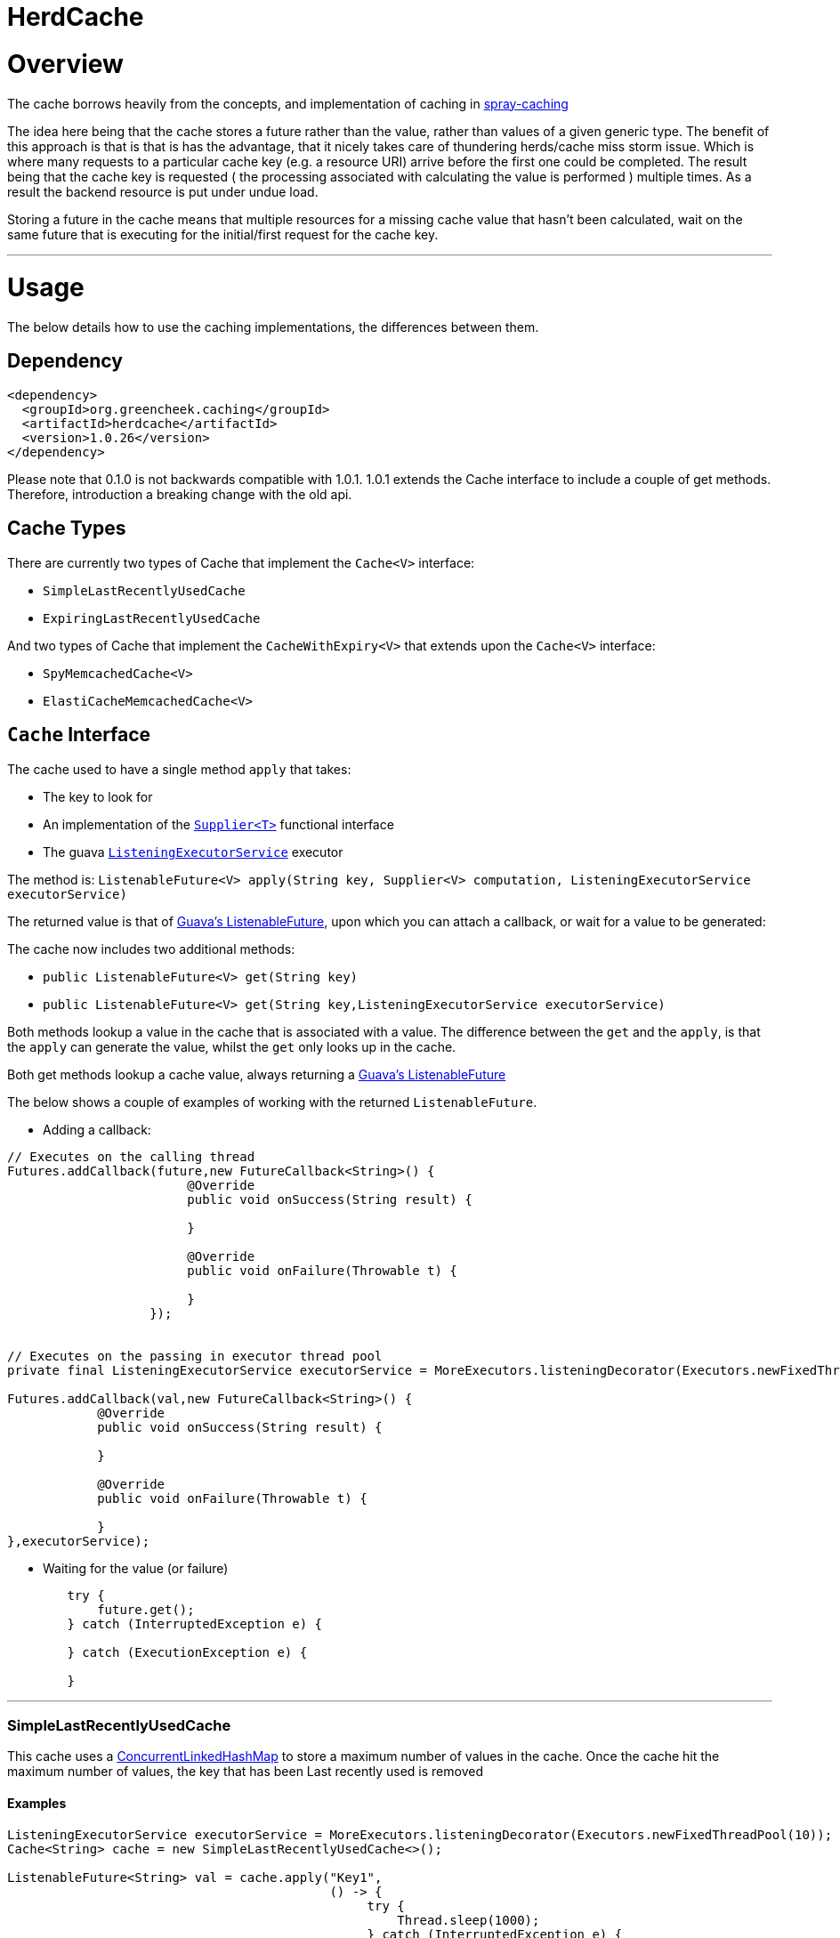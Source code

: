 

= HerdCache

:toc:
:toclevels: 4


= Overview

The cache borrows heavily from the concepts, and implementation 
of caching in http://spray.io/documentation/1.2.1/spray-caching/[spray-caching]

The idea here being that the cache stores a future rather than the value, rather than
values of a given generic type.  The benefit of this approach is that is that is has the advantage, that it
nicely takes care of thundering herds/cache miss storm issue.  Which is where many requests
to a particular cache key (e.g. a resource URI) arrive before the first one could be completed. The result
being that the cache key is requested ( the processing associated with calculating the value is performed ) multiple
times.  As a result the backend resource is put under undue load.

Storing a future in the cache means that multiple resources for a missing cache value that hasn't been calculated,
wait on the same future that is executing for the initial/first request for the cache key.

'''

= Usage

The below details how to use the caching implementations, the differences between them.


== Dependency

[source,xml]
----
<dependency>
  <groupId>org.greencheek.caching</groupId>
  <artifactId>herdcache</artifactId>
  <version>1.0.26</version>
</dependency>
----

Please note that 0.1.0 is not backwards compatible with 1.0.1.  1.0.1 extends the Cache interface to include
a couple of get methods.  Therefore, introduction a breaking change with the old api.

== Cache Types

There are currently two types of Cache that implement the `Cache<V>` interface:

- `SimpleLastRecentlyUsedCache`
- `ExpiringLastRecentlyUsedCache`

And two types of Cache that implement the `CacheWithExpiry<V>` that extends upon the `Cache<V>` interface:

- `SpyMemcachedCache<V>`
- `ElastiCacheMemcachedCache<V>`

== `Cache` Interface

The cache used to have a single method `apply` that takes:

- The key to look for
- An implementation of the http://docs.oracle.com/javase/8/docs/api/java/util/function/Supplier.html[`Supplier<T>`] functional interface
- The guava http://docs.guava-libraries.googlecode.com/git/javadoc/com/google/common/util/concurrent/ListeningExecutorService.html[`ListeningExecutorService`] executor

The method is: `ListenableFuture<V> apply(String key, Supplier<V> computation, ListeningExecutorService executorService)`

The returned value is that of http://docs.guava-libraries.googlecode.com/git/javadoc/com/google/common/util/concurrent/ListenableFuture.html[Guava's ListenableFuture],
upon which you can attach a callback, or wait for a value to be generated:

The cache now includes two additional methods:

- `public ListenableFuture<V> get(String key)`
- `public ListenableFuture<V> get(String key,ListeningExecutorService executorService)`


Both methods lookup a value in the cache that is associated with a value.  The difference between the `get` and the `apply`,
is that the `apply` can generate the value, whilst the `get` only looks up in the cache.

Both get methods lookup a cache value, always returning a
http://docs.guava-libraries.googlecode.com/git/javadoc/com/google/common/util/concurrent/ListenableFuture.html[Guava's ListenableFuture]

The below shows a couple of examples of working with the returned `ListenableFuture`.

- Adding a callback:
[source,java]
----
// Executes on the calling thread
Futures.addCallback(future,new FutureCallback<String>() {
                        @Override
                        public void onSuccess(String result) {

                        }

                        @Override
                        public void onFailure(Throwable t) {

                        }
                   });


// Executes on the passing in executor thread pool
private final ListeningExecutorService executorService = MoreExecutors.listeningDecorator(Executors.newFixedThreadPool(10));

Futures.addCallback(val,new FutureCallback<String>() {
            @Override
            public void onSuccess(String result) {

            }

            @Override
            public void onFailure(Throwable t) {

            }
},executorService);
----

- Waiting for the value (or failure)
[source,java]
----
        try {
            future.get();
        } catch (InterruptedException e) {

        } catch (ExecutionException e) {

        }
----

'''

=== SimpleLastRecentlyUsedCache

This cache uses a https://code.google.com/p/concurrentlinkedhashmap/[ConcurrentLinkedHashMap] to store a maximum number
of values in the cache.  Once the cache hit the maximum number of values, the key that has been Last recently used is
removed


==== Examples

[source,java]
----
ListeningExecutorService executorService = MoreExecutors.listeningDecorator(Executors.newFixedThreadPool(10));
Cache<String> cache = new SimpleLastRecentlyUsedCache<>();

ListenableFuture<String> val = cache.apply("Key1",
                                           () -> {
                                                try {
                                                    Thread.sleep(1000);
                                                } catch (InterruptedException e) {
                                                    e.printStackTrace();
                                                }
                                                return "key1";
                                           },
                                           executorService);
----


The `SimpleLastRecentlyUsedCache` has no expiry on the items in the cache.  It is just limited by the number of
items in the cache and the item that has been last recently used.

This can be seen in the following example:

[source,java]
----
ListeningExecutorService executorService = MoreExecutors.listeningDecorator(Executors.newFixedThreadPool(10));
Cache<String> cache = new SimpleLastRecentlyUsedCache<>();

ListenableFuture<String> val = cache.apply("Key1", () -> {
  try {
     Thread.sleep(1000);
  } catch (InterruptedException e) {
     e.printStackTrace();
  }
  return "key1";
}, executorService);


ListenableFuture<String> val2 = cache.apply("key2", () -> {
  try {
     Thread.sleep(500);
  } catch (InterruptedException e) {
     e.printStackTrace();
  }
  return "key2";
}, executorService);


ListenableFuture<String> val3 = cache.apply("key3", () -> {
  try {
     Thread.sleep(500);
  } catch (InterruptedException e) {
     e.printStackTrace();
  }
  return "key3";
}, executorService);

ListenableFuture<String> val4 = cache.apply("key1", () -> {
  try {
    Thread.sleep(500);
  } catch (InterruptedException e) {
    e.printStackTrace();
  }
  return "key_new";
}, executorService);


assertEquals("Value should be key1","key1",this.awaitForFutureOrElse(val, null));
assertEquals("Value should be key2","key2",this.awaitForFutureOrElse(val2, null));
assertEquals("Value should be key3","key3",this.awaitForFutureOrElse(val3, null));

// Key1 will no longer be in the cache, only key2 and key3
assertEquals("Value should be key1","key_new",this.awaitForFutureOrElse(val4, null));

----

'''

=== ExpiringLastRecentlyUsedCache

The difference between `SimpleLastRecentlyUsedCache` and `ExpiringLastRecentlyUsedCache` is that the later has a default
time to live for the elements that are put in the cache, and also; if desired, a time to idle for the items.

The `timeToLive` and `timeToIdle` are supplied to the constructor of the cache:

'''

===== Using Only Time to Live

Example, of creating a cache for which the item will live for 1 minute, regardless of when they were last used:

[source,java]
----
new ExpiringLastRecentlyUsedCache<>(10,60,0, TimeUnit.SECONDS));
----

'''

===== Using Time to Live, and Time to Idle

Example, of creating a cache for which the item will live for 1 minute, but have to be used within the last 30 SECONDS

[source,java]
----
new ExpiringLastRecentlyUsedCache<>(10,60,30, TimeUnit.SECONDS));
----

'''

=== Waiting on futures

The `Cache<V>` interface inherits a Utility interface (`AwaitOnFuture<V>`) that gives you a couple of utility methods that allow you to wait
on futures, for a value to be calculated

- `V awaitForFutureOrElse(ListenableFuture<V> future, V onExceptionValue)`
- `V awaitForFutureOrElse(ListenableFuture<V> future, V onExceptionValue, V onTimeoutValue, long duration, TimeUnit timeUnit)`


==== Wait on future, with fallback value incase of exception

A the value returned back from a cache apply is that of a `ListenableFuture`.  You can naturally wait on the currently
executing thread (blocking that thread), for a value to be returned.  This is as follows:

[source,java]
----
try {
   return future.get();
} catch (Exception e) {
   return somefallback;
}
----

The method `V awaitForFutureOrElse(ListenableFuture<V> future, V onExceptionValue)`, remove the ceremony of the try/catch
block for you.


The other method `V awaitForFutureOrElse(ListenableFuture<V> future, V onExceptionValue, V onTimeoutValue, long duration, TimeUnit timeUnit)`
allows you wait a finite amount of time for a value to be returned.  The amount of time elapsed, the `onTimeoutValue` is going to be returned.
Any other exception results in the `onExceptionValue` being thrown.

'''

== `CacheWithExpiry`

There are two implementations of the `CacheWithExpiry<V>` interface:

- `SpyMemcachedCache<V>`
- `ElastiCacheMemcachedCache<V>`


The second implementation `ElastiCacheMemcachedCache<V>` is an extension of the `SpyMemcachedCache<V>` implementation
for working with Amazon AWS's memcached support (known as http://aws.amazon.com/elasticache/[ElastiCache]).

The `CacheWithExpiry<V>` contains the method:

[source,java]
----
public ListenableFuture<V> apply(String key, Supplier<V> computation, Duration timeToLive, ListeningExecutorService executorService);
----

The difference between this method and the `apply` that is available in the `Cache<V>` interface, is the addition of the
Duration parameter.  Meaning that keys can have differing cache expiry times (memcached supports this).


'''

=== Defaults

Both the following cache classes use the following defaults.

The `ElastiCacheCacheConfigBuilder` extends the abstract class `MemcachedCacheConfigBuilder` which contains the defaults
for which the `SpyMemcachedCache<V>` will execute.  The builder allows you to override the defaults:

The following defaults are for both memcached and ElastiCache memcached

[width="25%",options="header"]
|=========================================================
|Method         |Default | Description |
|setTimeToLive     |  Duration.ofSeconds(60); | The default expiry time an item with be given if not specified |
|setMaxCapacity    | 1000; | Max number of futures to internal cache whilst a value is being calculated |
|setMemcachedHosts | "localhost:11211"; | Comma separated host list |
|setHashingType    | ConnectionFactoryBuilder.Locator.CONSISTENT; | Using consistent hashing, don't change |
|setFailureMode    | FailureMode.Redistribute; | When an error occurs, what should occur (FailureMode.Retry may suit you better for this) |
|setHashAlgorithm  | DefaultHashAlgorithm.KETAMA_HASH; | Type of consistent hashing to be used for calculating the memcached node to talk to, don't change |
|serializingTranscoder | new FastSerializingTranscoder(); | The type of serializer to be used.  Class responsbile for serialising java objects to a byte stream to store in memcached |
|protocol | ConnectionFactoryBuilder.Protocol.BINARY; | the protocol used for talking to memcached |
|readBufferSize | DefaultConnectionFactory.DEFAULT_READ_BUFFER_SIZE; | default socket buffer size when talking to memcached, do not change|
|memcachedGetTimeout  | Duration.ofMillis(2500); | when looking in memcached for a matching key, this is the amount of time to wait before timing out |
|dnsConnectionTimeout | Duration.ofSeconds(3); | When resolving the memcachedHosts to ip addresses, the amount of time to wait for dns lookup, before ignoring that node |
|waitForMemcachedSet  | false | Wait for the write to memcached to occur before removing future from internal cache |
|setWaitDuration | Duration.ofSeconds(2); | amount of time to wait for the memcached set |
|keyHashType | KeyHashingType.JAVA_XXHASH; | how the cache key is hashed |
|keyPrefix | Optional.empty() | should the key used in lookup, be prefixed with a string to avoid the unlikely event of a key claash. |
|asciiOnlyKeys | false; | we only have ascii keys that will be stored in the cache |
|hostStringParser | new CommaSeparatedHostAndPortStringParser(); | do not change |
|hostResolver | new AddressByNameHostResolver(); | do not change|
|useStaleCache | false; | whether stale caching is enabled |
|staleCacheAdditionalTimeToLive | Duration.ZERO; | The amount of time extra that items will be stored in the stale cached |
|staleCachePrefix | "stale"; | The prefix for stale keys, to avoid clash |
|staleMaxCapacity | -1; | The size of the cache for futures for the stae cache is the same as the `maxCapacity` if -1 |
|staleCacheMemachedGetTimeout | Duration.ZERO | Time to wait for lookups against the stale cache |
|removeFutureFromInternalCacheBeforeSettingValue | false; | When the `Supplier<V>` computation is completed the future is set with the computed value, and removed
from the internal cache.  This is whether (false) set the future to complete, before removal for internal future cache.  Or (true), remove the future from
map firts and then set the future value |
|=========================================================

The following default apply just to that of ElastiCache memcached

|=========================================================
|Method         |Default | Description |
| setElastiCacheConfigHosts | "localhost:11211"; | The memcached elasticache config host name i.e. yourcluster.jgkygp.0001.euw1.cache.amazonaws.com:11211 |
| setConfigPollingTime  | Duration.ofSeconds(60); | The frequency by which to contact the config host for potential updates to the memcached nodes |
| setInitialConfigPollingDelay | Duration.ZERO; | The time for the initial poll to the config host to obtain the memcached nodes|
| setConnectionTimeoutInMillis | Duration.ofMillis(3000); | The time for establishing a connection to the config host before stopping and retrying |
| setIdleReadTimeout | Duration.ofSeconds(125); |  If the client does also receive any data from the ElastiCache Configuration Endpoint, a reconnection will be made; this idle period is controlled by the setting idleReadTimeout. |
| setReconnectDelay | Duration.ofSeconds(5); | The delay between performing a reconnection attempt to the config host |
| setDelayBeforeClientClose | Duration.ofSeconds(300); | When the ElastiCache Configuration Endpoint, outputs a configuration update a new spy memcached client is created, and the old client is closed. There a delay before the old client is closed, as it may still be in use |
| setNumberOfConsecutiveInvalidConfigurationsBeforeReconnect | 3 | If the config host returns invalid config this number of times in a row, a reconnection will be made |
| setUpdateConfigVersionOnDnsTimeout | true; |  Set to false, if you don't want to acknowledge a config update, if a dns resolution for any of the memcached nodes failed |
|=========================================================

'''

=== `SpyMemcachedCache`


The `SpyMemcachedCache<V>` implementation uses the spy memcached java library to communicate with memcached.
The implementation is similar to that of `SimpleLastRecentlyUsedCache` in that it uses a https://code.google.com/p/concurrentlinkedhashmap/[ConcurrentLinkedHashMap]
to store the cache key against an executing future.

When two requests come for the same key, the future is stored in an internal ConcurrentLinkedHashMap:

[source,java]
----
store.putIfAbsent(keyString, future)
----

If a subsequent request comes in for the same key, and the future has not completed yet, the existing future in the
ConcurrentLinkedHashMap is returned to the caller.  This way two requests wait on the same executing `Supplier<V> computation`

When constructing the `SpyMemcachedCache`, you can specify the max size of the internal ConcurrentLinkedHash that is used
to store the concurrently executing futures.

Unlike the `SimpleLastRecentlyUsedCache` implementation, that stores the Completed futures in the ConcurrentLinkedHash
for subsequent cache hits to obtain the completed future's value, the `SpyMemcachedCache<V>` cache removes the key and associated future from
the internal `ConcurrentLinkedHash`.  The value of the completed future is instead stored in memcached for subsequent retrieval.

Before the `Supplier<V> computation` is submitted to the passed executor for execution, the memcached cluster is checked
for the existance of a value for the given key.  If a value is present in memcached, the returned future will be set with
the obtained value.  This means that if two request comes in for the same key, for which a value is present in memcached
they will wait on the same future to have it's value set to that of the memcached cache hit.

If a value does not exist in the memcached, then the given `Supplier<V>` computation is submitted to the provided executor,
for execution.  Once the value has been calculated, it is sent over the network to memcached for storage.

With this library the value is stored asynchronously in memcached, and the future completed with the computed value
and sub-sequentially the future is removed from the ConcurrentLinkedHashMap. Therefore, there is a slim time period, between
the completion of the future and the value being saved in memcached. This means a subsequent request for the same key
could be a cache miss.

It is possible when constructing the `SpyMemcachedCache` to specify to a period of time
(i.e. make the asynchronous set into memcached call semi synchronous) to wait for the set to occur.

The `SpyMemcachedCache` is created by passing a `MemcachedCacheConfig`.  A `MemcachedCacheConfig` is created via that of
a `ElastiCacheCacheConfigBuilder` that contains the method `public MemcachedCacheConfig buildMemcachedConfig()` that build
the CacheConfig for both the `ElastiCacheMemcachedCache` and the `SpyMemcachedCache`

The following show various ways of configuring the cache:

'''

==== Constructing the `SpyMemcachedCache`

[source,java]
----
        cache = new SpyMemcachedCache<>(
                new ElastiCacheCacheConfigBuilder()
                        .setMemcachedHosts("localhost:11211")
                        .setTimeToLive(Duration.ofSeconds(60))
                        .setProtocol(ConnectionFactoryBuilder.Protocol.TEXT)
                        .buildMemcachedConfig()
        );

        ListenableFuture<String> val = cache.apply("Key1", () -> {
            return "value1";
        }, Duration.ofSeconds(3), executorService);

        assertEquals("Value should be key1","value1", cache.awaitForFutureOrElse(val null));
----


==== Specifying the Memcached hosts

By default the host string is `localhost:11211`, however, you can specify a number of hosts to connect to by specifying
them as a comma separated string in the Builder:

[source,java]
----
         CacheWithExpiry<String> cache = new SpyMemcachedCache<>(
                 new ElastiCacheCacheConfigBuilder()
                         .setMemcachedHosts("localhost:11211,localhost:11212,localhost:11213"))
                         .buildMemcachedConfig()
                 );
----


When the `SpyMemcachedCache` is passed the list of memcached hosts, the ip address for host needs to be resolved.
By default 3 seconds, per host, is waited for to obtain the ip address.  This can be controlled, like as follows:


[source,java]
----
         CacheWithExpiry<String> cache = new SpyMemcachedCache<>(
                 new ElastiCacheCacheConfigBuilder()
                         .setMemcachedHosts("localhost:11211,localhost:11212,localhost:11213"))
                         .setDnsConnectionTimeout(Duration.ofSeconds(2))
                         .buildMemcachedConfig()
                 );
----


'''

==== Specifying the Expiry of Items in memcached

There are two ways to specify the Expiry of items that are stored in memcached:

- A global Time To Live for the items
- Passing the Time To Live for cached item in the `apply` method


The below for example will set a default of 30 seconds for all items saved in the cache, for which a TimeToLive has not
been specified:

`ListenableFuture<String> val = cache.apply("Key1", () -> {return "value1";},  executorService);`

[source,java]
----
         CacheWithExpiry<String> cache = new SpyMemcachedCache<>(
                 new ElastiCacheCacheConfigBuilder()
                         .setMemcachedHosts("localhost:11211"))
                         .setTimeToLive(Duration.ofSeconds(30))
                         .buildMemcachedConfig()
                 );
----

To specify the TTL on a per time basis, specify the Duration when calling the `apply` method:

`ListenableFuture<String> val = cache.apply("Key1", () -> {return "value1";}, Duration.ofSeconds(10), executorService);`


'''

==== Setting Wait for memcached Set

When an item is not in the cache, or currently being calculated; the cache will execute the `Supplier<V>` computation,
and store the returned value in memcached.   A future has been created and stored in the internal future calculation cache,
so that any requests for the same key, wait on the completion of the same future.

With this library the computed cache value is stored asynchronously in memcached, and the future completed with the same value.
The future is completed, and removed from the internal future calculation cache ( ConcurrentLinkedHashMap ). Therefore,
there is a slim time period, between the completion of the future and the value being saved in memcached.
This means a subsequent request for the same key could be a cache miss.

As a result, you can request that the write to memcached be synchronous and a finite period be waited for, for the write
to take place.  This is done a constructor time, as shown in the following which waits a max of 3 seconds for the set
to occur.

[source,java]
----
         cache = new SpyMemcachedCache<>(
                 new ElastiCacheCacheConfigBuilder()
                         .setMemcachedHosts("localhost:11211"))
                         .setTimeToLive(Duration.ofSeconds(60))
                         .setProtocol(ConnectionFactoryBuilder.Protocol.TEXT)
                         .setWaitForMemcachedSet(true)
                         .setSetWaitDuration(Duration.ofSeconds(3))
                         .buildMemcachedConfig()
         );

         ListenableFuture<String> val = cache.apply("Key1", () -> {
             return "value1";
         }, Duration.ofSeconds(3), executorService);

         assertEquals("Value should be key1","value1", cache.awaitForFutureOrElse(val null));
----

'''

==== No Expiry

Items in the cache can have no expiry TTL apply by specifying the duration as ZERO

[source,java]
----
         CacheWithExpiry<String> cache = new SpyMemcachedCache<>(
                 new ElastiCacheCacheConfigBuilder()
                         .setMemcachedHosts("localhost:11211"))
                         .setTimeToLive(Duration.ofSeconds(60))
                         .setProtocol(ConnectionFactoryBuilder.Protocol.TEXT)
                         .setWaitForMemcachedSet(true)
                         .setSetWaitDuration(Duration.ofSeconds(3))
                         .buildMemcachedConfig()
         );

         ListenableFuture<String> val = cache.apply("Key1", () -> {return "value1";}, Duration.ZERO, executorService);

         assertEquals("Value should be key1","value1", cache.awaitForFutureOrElse(val null));
----

'''

==== Cache Key

The cache key has to be a string. Memcached has a requirement for makeup of keys,
when using the TEXT protocol, such that your key object must conform to the following requirements.

- Needs to be a string
- cannot contain ' '(space), '\r'(return), '\n'(linefeed)

If you are using the BINARY protocol these requirements do not apply. However, you may wish to perform hashing of the
string representing the key to allow for any character to be used. The cache has the ability for a couple of hash
representations of the key:

- NONE,
- NATIVE_XXHASH,
- JAVA_XXHASH,
- MD5_UPPER,
- SHA256_UPPER,
- MD5_LOWER,
- SHA256_LOWER

To use either of these you need to specify the hashing method to be used at cache construction time.
For the best performance, XXHash is recommended:

[source,java]
----
cache = new SpyMemcachedCache<>(
                new ElastiCacheCacheConfigBuilder()
                        .setMemcachedHosts("localhost:" + memcached.getPort())
                        .setTimeToLive(Duration.ofSeconds(60))
                        .setProtocol(ConnectionFactoryBuilder.Protocol.TEXT)
                        .setWaitForMemcachedSet(true)
                        .setKeyHashType(KeyHashingType.MD5_LOWER)
                        .buildMemcachedConfig()
        );
----

'''

==== Cache Key Prefix

When hashing a key, there is a potential for two different Strings to actually end up with the same Hashed value.
As a result you can add a cache prefix to the cache at construction.

The below specifies a cache prefix of `article`.  This will be prepended to the hashed cache key, the method `setHashKeyPrefix(false)`
means that the prefix will be added after the cache key has be hashed. setting `setHashKeyPrefix(true)` to true means that
the prefix will be prepended to the cache key, and then the hashing will take place.  This is the default, as the prefix
has the potential to break the TEXT protocol key requirements (Hashing the key makes sure this does not occur).


[source,java]
----
  cache = new SpyMemcachedCache<>(
                new ElastiCacheCacheConfigBuilder()
                        .setMemcachedHosts("localhost:" + memcached.getPort())
                        .setTimeToLive(Duration.ofSeconds(60))
                        .setProtocol(ConnectionFactoryBuilder.Protocol.TEXT)
                        .setWaitForMemcachedSet(true)
                        .setKeyHashType(KeyHashingType.MD5_LOWER)
                        .setKeyPrefix(Optional.of("article"))
                        .setHashKeyPrefix(false)
                        .buildMemcachedConfig()
        );
----

'''

====  Chosing Not To Cache


Since 1.0.6 the client (`Cache<V>`) has the following method:

[source,java]
----
    public ListenableFuture<V> apply(String key, Supplier<V> computation, ListeningExecutorService executorService,
                                     Predicate<V> canCacheValueEvalutor);
----

And The `CacheWithExpiry<V>` contains the method:

[source,java]
----
    public ListenableFuture<V> apply(String key, Supplier<V> computation, Duration timeToLive,
                                     ListeningExecutorService executorService,Predicate<V> canCacheValueEvalutor);
----

These methods allow you to pass a `Predicate<V>` that you can use to evaluate whether the value returned from the
`Supplier<V>` (the function generating the value to cache), should actually be stored in memcached, etc.  This can be
useful in situtations where the `Supplier<V>` is lets say a HystrixCommand object, how value has on this occasion been
generated by it's fallback.  The `Predicate<V>` could wrap the command object an evaluate if the value was from the
fallback and choose not to cache:

[source,java]
----
    apply("webservicecallx",() -> command.execute(),
          (cachevalue) -> {
                    return !command.isResponseFromFallback();
          }
         )
----

'''

====  Stale Caching


Since 1.0.1 the client supports a stale caching mechanism; this by default is not
enabled as it requires an additional future (via composition) to perform the additional cache lookup.
It is also an addition lookup on the memcached server, and also will use x2 the memory (items are stored twice in the cache).
Enabling the stale caching feature is done via the `.setUseStaleCache(true)` method.

The stale caching function is a mini "stale-while-revalidate" mechanism. Without the stale caching enabled,
when an item expires in the cache, which is popular; then a lot of requests will be waiting on the cache item to be
regenerated from the backend. This means you can have a spike in a larger than you would like requests.

With stale caching enabled, only one request will regenerate the item from the backend cache. The other requests will use a stale cache.
The stale cached is ONLY checked if a future exists in the internal cache, meaning that a backend request is in operation to
calculate the cache item

With stale caching enabled when an item is stored in memcached, it is stored twice. The 2nd time it is stored under a
different key.  This key is made up of the hashed cache key, and the stale cache key prefix set via the constructor method
`.setStaleCachePrefix("staleprefix")`.  The default value is that of `stale`.

The item is stored, by default for `setTimeToLive` longer than the original cache item.
To provide a value of your own, say 10 minutes extra, you can specify this at construction time:

[source,java]
----
        cache = new SpyMemcachedCache<>(
                new ElastiCacheCacheConfigBuilder()
                        .setMemcachedHosts("localhost:" + memcached.getPort())
                        .setTimeToLive(Duration.ofSeconds(1))
                        .setUseStaleCache(true)
                        .setStaleCacheAdditionalTimeToLive(Duration.ofMinutes(10))
                        .setStaleCachePrefix("staleprefix")
                        .setProtocol(ConnectionFactoryBuilder.Protocol.TEXT)
                        .setWaitForMemcachedSet(true)
                        .buildMemcachedConfig()
        );
----


Stale Caching is available in both `SpyMemcachedCache` and `ElastiCacheMemcachedCache`

'''

==== Metrics

Metric are available in both `SpyMemcachedCache` and `ElastiCacheMemcachedCache`
as of version `1.0.11`.  The configuration builder takes an option `.setMetricsRecorder(..)'
This takes an implementation of org.greencheek.caching.herdcache.memcached.metrics.MetricsRecorder.  The default
implementation being a `NoOpMetricRecorder`.  The other implementation is that of the `new YammerMetricsRecorder(registry)`
which uses the yammer metrics library (https://dropwizard.github.io/metrics).

With the YammerMetricsRecorder the following metrics are placed inside the Metrics library:

[width="25%",options="header"]
|=========================================================
|Method          | Description
|value_calculation_cache_hitrate | The cache hits per second on the internal future cache
|value_calculation_cache_missrate | The cache misses per second on the internal future cache
|value_calculation_cache_hitcount | The cache hits in total on the internal future cache
|value_calculation_cache_misscount | The cache misses in total on the internal future cache
|value_calculation_success_count | The number of successful runs of the Supplier<T> function
|value_calculation_failure_count | The number of failed runs of the Supplier<T> function
|value_calculation_time_timer | The time it has taken to execute the Supplier<T> function
|distributed_cache_hitrate | The cache hits per second on the distributed cache (i.e. memcached)
|distributed_cache_missrate | The cache misses per second on the distributed cache (i.e. memcached)
|distributed_cache_timer | The time it takes to lookup a value from the distributed cache
|distributed_cache_count | The number of lookups in the distributed cache that have been performed
|distributed_cache_hitcount | The cache hits in total on the distributed cache
|distributed_cache_misscount | The cache misses in total on the distributed cache
|distributed_cache_writes_count | The writes performed on the distributed cache
|stale_distributed_cache_timer | The time it takes to lookup a stale value from the distributed cache
|stale_distributed_cache_hitrate | The stale cache hits per second on the distributed cache (i.e. memcached)
|stale_distributed_cache_missrate | The stale cache misses per second on the distributed cache (i.e. memcached)
|stale_distributed_cache_count | The stale hits performed on the distributed cache (i.e. memcached)
|stale_distributed_cache_hitcount | The stale cache hits in total on the distributed cache
|stale_distributed_cache_misscount | The stale cache misses in total on the distributed cache
|stale_value_calculation_cache_misscount | The cache misses in total on the internal future cache for a stale value
|stale_value_calculation_cache_hitcount  | The cache hits in total on the internal future cache for a stale value
|stale_value_calculation_cache_missrate | The cache misses per second on the internal future cache for stale value
|stale_value_calculation_cache_hitrate | The cache hits per second on the internal future cache for stale value
|=========================================================

'''



=== `ElastiCacheMemcachedCache` (AWS ElastiCache Support)

Since release 1.0.1 there has been support AWS's ElasticCache memcached cluster:

- http://aws.amazon.com/elasticache/
- http://docs.aws.amazon.com/AmazonElastiCache/latest/UserGuide/WhatIs.html


This is done by creating an instance of `ElastiCacheMemcachedCache<V>` rather than `SpyMemcachedCache<V>`. An example
is as follows:



[source,java]
----
CacheWithExpiry<String> cache = new ElastiCacheMemcachedCache<String>(
                    new ElastiCacheCacheConfigBuilder()
                            .setElastiCacheConfigHosts("yourcluster.jgkygp.0001.euw1.cache.amazonaws.com:11211")
                            .setConfigPollingTime(Duration.ofSeconds(10))
                            .setInitialConfigPollingDelay(Duration.ofSeconds(0))
                            .setTimeToLive(Duration.ofSeconds(2))
                            .setProtocol(ConnectionFactoryBuilder.Protocol.TEXT)
                            .setWaitForMemcachedSet(true)
                            .setDelayBeforeClientClose(Duration.ofSeconds(1))
                            .setDnsConnectionTimeout(Duration.ofSeconds(2))
                            .setUseStaleCache(true)
                            .setStaleCacheAdditionalTimeToLive(Duration.ofSeconds(4))
                            .setRemoveFutureFromInternalCacheBeforeSettingValue(true)
                            .buildElastiCacheMemcachedConfig()
            );
----


====  Setting ElastiCache Hosts


The ElastiCache cache works by using the auto discovery mechanism as described here, through that of a
ElastiCache Configuration Endpoint, which is described here:

http://docs.aws.amazon.com/AmazonElastiCache/latest/UserGuide/AutoDiscovery.AddingToYourClientLibrary.html

You supply to the `ElastiCacheMemcachedCache<V>` cache the url of the ElastiCache Configuration Endpoint.
The ElastiCache cache uses the netty library (http://netty.io/) to periodically send the config get cluster command
to the ElastiCache Configuration Endpoint. The ElastiCache keeps a persistent connection open to the ElastiCache
Configuration Endpoint, sending the command periodically. The ElastiCache Configuration Endpoint returns a
configuration similar to the following, that details the actually memcached instances that should be connected to:

[source,text]
----
    CONFIG cluster 0 147
    12
    myCluster.pc4ldq.0001.use1.cache.amazonaws.com|10.82.235.120|11211 myCluster.pc4ldq.0002.use1.cache.amazonaws.com|10.80.249.27|11211

    END
----

When the version number (the second line) increases a new spy memcached instance is created, and the old spy
memcached instance is scheduled for being closed.  The `ElastiCacheMemcachedCache<V>` continuously polls the
ElastiCache Configuration Endpoint, for any changes in the number of memcached hosts, or the hosts that are available.

The ElastiCache Configuration Endpoint is specified via the `setElastiCacheConfigHosts(String config)` method on the
`ElastiCacheCacheConfigBuilder` object:

[source,java]
----
CacheWithExpiry<String> cache = new ElastiCacheMemcachedCache<String>(
                    new ElastiCacheCacheConfigBuilder()
                            .setElastiCacheConfigHosts("yourcluster.jgkygp.0001.euw1.cache.amazonaws.com:11211")
----

For the moment you should only specify 1 configuration host. Currently a cache cluster is only in one Availability Zone.
A cluster cannot at the moment in AWS span multiple Availability Zones. You can have 3 separate elasticache clusters,
one in each availability zone, but the cache will only connect to 1 availability zone at any one time.

'''

==== Specifying the polling time

By default the ElastiCache cache polls the ElastiCache Configuration Endpoint for an update to the nodes that make up
the cluster every 60 seconds. This can be configured via the following methods:

- `.setConfigPollingTime(Duration.ofSeconds(10))`
- `.setInitialConfigPollingDelay(Duration.ofSeconds(0))`

This can be seen in the following example:

[source,java]
----
private static final CacheWithExpiry cache = new ElastiCacheMemcachedCache<Integer>(
            new ElastiCacheCacheConfigBuilder()
            .setElastiCacheConfigHosts(System.getProperty("hosts","localhost:11211"))
            .setConfigPollingTime(Duration.ofSeconds(Integer.getInteger("pollingTime",60)))
            .setInitialConfigPollingDelay(Duration.ofSeconds(0))
            .setTimeToLive(Duration.ofSeconds(10))
            .setProtocol(ConnectionFactoryBuilder.Protocol.TEXT)
            .setWaitForMemcachedSet(true)
            .setDelayBeforeClientClose(Duration.ofSeconds(1))
            .setDnsConnectionTimeout(Duration.ofSeconds(2))
            .setUseStaleCache(true)
            .setStaleCacheAdditionalTimeToLive(Duration.ofSeconds(4))
            .setRemoveFutureFromInternalCacheBeforeSettingValue(true)
            .buildElastiCacheMemcachedConfig());
----

'''

==== Persistent Connection to ElastiCache Configuration Endpoint

The ElastiCache uses a persistent connection to the ElastiCache Configuration Endpoint. If the connection is lost,
the client will automatically reconnect. The client will wait for a period (default 5 seconds) before reconnecting.
This can be changed by specifying the delay via the method:  `.setReconnectDelay(Duration.ofSeconds(10))`.

If the client does also receive any data from the ElastiCache Configuration Endpoint, a reconnection will be made;
this idle period is controlled by the setting idleReadTimeout. This is set to 125 seconds by default.
If you modify this setting you `SHOULD NOT` set it lower that the polling duration; as you will just end up in the
persistent connection not being persistent.

`.setReconnectDelay(Duration.ofSeconds(5))`
`.setIdleReadTimeout(Duration.ofSeconds(125))`

If the ElastiCache Configuration Endpoint is in some way returning invalid configurations,
then the client will reconnect to the Configuration Endpoint. By default it takes 3 consecutive invalid
configurations before the client will reconnect. This is controlled by the method:
`setNumberOfConsecutiveInvalidConfigurationsBeforeReconnect(int number)`

==== Cluster nodes update and closing old SpyMemcached client

When the ElastiCache Configuration Endpoint, outputs a configuration update a new spy memcached client is created,
and the old client is closed. There a delay before the old client is closed, as it may still be in use
(i.e. network requests may still be executing). By default the delay is 10 second; this can be change by specifying the
following config builder method `.setDelayBeforeClientClose(Duration.ofSeconds(1))`


==== ElastiCache Configuration Endpoint timeout

By default the client will wait for 3 seconds for a connection to the ElastiCache Configuration Endpoint.
This can be changed by the following following config builder method `.setConnectionTimeoutInMillis(Duration.ofSeconds(2))`


==== Host lookup

When the ElastiCache Configuration Endpoint returns the configuration information it returns the hostname,
and it may send with it the IP address.

[source,text]
----
    CONFIG cluster 0 147
    12
    myCluster.pc4ldq.0001.use1.cache.amazonaws.com|10.82.235.120|11211 myCluster.pc4ldq.0002.use1.cache.amazonaws.com|10.80.249.27|11211

    END
----

If the IP address is not returned the client will perform a DNS lookup on the hostname.
By default the timeout is 3 seconds. This can be changed with the builder method `.setDnsConnectionTimeout(Duration.ofSeconds(2))`

If a DNS lookup fails, due to connection timeout (or a temporary network issue), or otherwise. By default that host will
be excluded from the list of memcached hosts the cache client will be connected to. As a result, this will not change
unless you update the cluster configuration and a new version of the config is supplied by the ElastiCache Configuration Endpoint.

A builder configuration property `.setUpdateConfigVersionOnDnsTimeout(true)` allows you to change this behaviour when a
host is not resolved to an IP.  The resolution of a host's dns may be a temporary issue, and on the next polling config
the dns will be resolvable. If you set the builder property to false `.setUpdateConfigVersionOnDnsTimeout(false)`

Then the memcached client will be updated to point to the hosts mentioned in the config; but if any host resolution fails;
the client will not record the current configuration's version number. Meaning on the next poll for the current cluster
configuration, the memcached client will again be recreated, to point to the hosts specified in configuration.

Note if the dns resolution is constantly failing then client memcached client will constantly be re-created each time
the configuration polling occurs. No validation of the previously resolved hosts, and the current resolved hosts is performed.
The client will just be recreated.

'''

==== ElastiCache Configuration Url Endpoint update


This feature is available in `1.0.9` and above.

As previous discussed above, when you create an ElastiCache cache you provide the url to the configuration endpoint:

[source,java]
----
CacheWithExpiry<String> cache = new ElastiCacheMemcachedCache<String>(
                    new ElastiCacheCacheConfigBuilder()
                            .setElastiCacheConfigHosts("yourcluster.jgkygp.0001.euw1.cache.amazonaws.com:11211")
----

It is possible that you might wish to create another cluster, with a different machine type, and switch the ElastiCache
cache over at runtime to the new cluster.  For example, you are moving the cache types to faster cpu type machines.

It is possible to do this by constructing a `SimpleVolatileBasedElastiCacheConfigServerUpdater` and passing that to the
builder:

[source,java]
----
ElastiCacheConfigServerUpdater configUrlUpdater = new SimpleVolatileBasedElastiCacheConfigServerUpdater()

CacheWithExpiry<String> cache = new ElastiCacheMemcachedCache<String>(
                    new ElastiCacheCacheConfigBuilder()
                            .setElastiCacheConfigHosts("yourcluster.jgkygp.0001.euw1.cache.amazonaws.com:11211")
                            .setConfigUrlUpdater(configUrlUpdater)
                            .buildElastiCacheMemcachedConfig())
----

You would then code a JMX hook, or admin REST endpoint in your application that called the method: `connectionUpdated(String url)`
to inform the cache that the configuration url has changed, and that it should connect to the new url to
obtain the new list of cache cluster nodes.

[source,java]
----
configUrlUpdater.connectionUpdated("yourcluster.irujgk.0001.euw1.cache.amazonaws.com:11211")
----

The cache will connect to the new config cluster endpoint and obtain the cache cluster nodes.  The cache will wait for
`setReconnectDelay(Duration.ofSeconds(5))` (5 seconds is the default), before attempting the connection to the new cluster
config endpoint.  You can reduce or increase this timeout.


'''

==== ElastiCache Chosing Not to use a Cached Value Predicate


This feature is available in `1.0.15` and above.

This feature allows you to choose whether a cache value should be used or not.  An example here would be:

- You are storing a serialised object with an internal TTL.
- You store the object in memcached (elasticache), with a 0 TTL (never expire)
- Herd cache apply(...) method is used within a Hystrix command execution to either obtain an item from cache, or calculate from backend
- The Cache value is only used in the Hystrix command execute if the item is Fresh enough (A Predicate<V> is provided to check the TTL)
- The backend service is currently dead, so the Hystrix command fallback is executed
- The hystrix command fallback returns the stale item from cache by calling herdcache get(..) method

[source,java]
----
import java.io.Serializable;

public class Content implements Serializable {
    private static final long serialVersionUID = 1999L;


    private final long creationDateEpoch;
    private final String content;

    public Content(String content) {
        this.creationDateEpoch = System.currentTimeMillis();
        this.content = content;
    }

    public String getContent() {
        return content;
    }

    public long getCreationDateEpoch() {
        return creationDateEpoch;
    }
}

....
....

import com.netflix.hystrix.HystrixCommand;
import com.netflix.hystrix.HystrixCommandGroupKey;
import com.netflix.hystrix.HystrixCommandProperties;
import com.netflix.hystrix.HystrixThreadPoolProperties;
import org.greencheek.caching.herdcache.CacheWithExpiry;

import java.util.concurrent.Future;
import java.util.function.Predicate;

public class BackEndRequest extends HystrixCommand<Content> {

    // Static fallback
    private static final Content FALLBACK = new Content("{}");

    // If the value returned by the computation is the FALLBACK, do not cache
    Predicate<Content> backendComputationValueCachable  = (Content value) -> value != FALLBACK;


    // If returned cached value is older than 500ms, do not use the value.  Instead re-calculate it, by calling
    // the backend command
    Predicate<Content> cachedValueAllowed  = (Content value) -> value.getCreationDateEpoch() + System.currentTimeMillis() < 500;

    private final String key;
    private final HttpRestClient client;
    private final CacheWithExpiry<Content> cache;


    public BackEndRequest(String key, RestClient client, CacheWithExpiry<Content> cache) {
        super(HystrixCommand.Setter.withGroupKey(HystrixCommandGroupKey.Factory.asKey("BackEnd"))
                .andThreadPoolPropertiesDefaults(HystrixThreadPoolProperties.Setter().withCoreSize(10)
                        .withMaxQueueSize(1000))

                .andCommandPropertiesDefaults(HystrixCommandProperties.Setter().withExecutionTimeoutInMilliseconds(1000)
                        .withExecutionIsolationStrategy(HystrixCommandProperties.ExecutionIsolationStrategy.THREAD)
                        .withExecutionIsolationThreadInterruptOnTimeout(true)));


        this.key = key;
        this.client = client;
        this.cache = cache;
    }

    @Override
    protected Content run() throws Exception {
        Future<Content> content = cache.apply(key,
                () -> client.get(key),
                com.google.common.util.concurrent.MoreExecutors.newDirectExecutorService(),
                org.greencheek.caching.herdcache.Cache.CAN_ALWAYS_CACHE_VALUE, cachedValueAllowed);


        Content c = content.get();
        if(c==null) {
            throw new RuntimeException("failed to obtain key: " + key);
        } else {
            return c;
        }

    }

    @Override
    protected Content getFallback() {

        Content content = null;
        try {
            content = cache.get(key).get();
            if(content == null) {
                return FALLBACK;
            } else {
                return content;
            }
        } catch (Exception e) {
            return FALLBACK;
        }

    }
}


----


'''

==== User Supplied Expiry


===== Do Not Cross The Streams

[quote, Egon Spengler, Ghostbusters]
----
Egon Spengler: There's something very important I forgot to tell you.
Peter Venkman: What?
Spengler: Don't cross the streams.
Venkman: Why?
Spengler: It would be bad.
Venkman: I'm fuzzy on the whole good/bad thing. What do you mean, "bad"?
Spengler: Try to imagine all life as you know it stopping instantaneously and every molecule in your body exploding at the speed of light.
Ray Stantz: Total protonic reversal!
Venkman: Right. That's bad. Okay. All right. Important safety tip. Thanks, Egon.
----

Is your `Supplier<V>` is a HystrixCommand, and you have coded it's fallback method to take a reference to the Cache object,
and perform a `cache.get()` of the same key for which the cache `apply` is running and executing the HystrixCommand, then you
are guaranteed failure.

For example, do not do this in a HystrixCommand for the same `key` that the cache apply is running for.:

[source,java]
----
    @Override
    protected CacheableItemWithCreationDate<V> getFallback() {
        CacheableItemWithCreationDate<V> contentObj = null;

        try {
            contentObj = cache.get(cacheKey).get();
        } catch (Throwable e) {
            e.printStackTrace();
        }
        return contentObj;
    }
----

The reason for this is that if your HystrixComamnd's execute is running as the implmentation of the `Supplier<V>` interface.The your Hystrix Command’s run()
method via the hystrix execute() method. The `HystrixCommand` (`Supplier<V>`) is executing in a (asynchronous) Future<V> within herdcache.
This `Future<V>` is stored in an internal map in herdcache as a thundering herd mechanism (https://github.com/tootedom/herdcache#overview),
under the key you are looking up.

The Future<V> exists in the internal map, keyed on the given key, until the `Supplier<V>` command effectively returns a value.
For a HystrixCommand's `execute()` method, the resulting value is either from the commands run() method or its getFallback().

The problem here is that if you call in your command’s getFallback() the `cache.get(key)` method you are still "effectively"
in the execute() method, and the `Future<V>` is yet complete (it is still waiting to generate a value from run() or getFallback()).
The cache.get(cacheKey).get() will be waiting on exactly the same Future object that was created by herdcache when it
initially executed the `Supplier<V>`  (The HystrixCommand's `execute()` method).  The cache.get(cacheKey).get(); checks
the internal map for an already executing Future that mapped to the given key:

In other words:

* The Supplier<V> (HystrixCommand's `run()`) is executing in a Future.  Say Future X. This Future X is stored in a Map<String,Future> internally in herdcache, keyed on PID_XYZ

* If run() fails, this will result in the HystrixCommand's getFallback() being called.

* If getFallback() this invokes cache.get("PID_XYZ").  Then the future previously stored in the Map, keyed on "PID_XYZ", is returned from the Map.

* This is the same Future that is executing run().

* As a result what you effectively have is a loop.


'''

==== Return Invalid Object Whilst Revalidate

This is technically an alternate implementation of the stale-while-revalidate pattern.  This feature is available in
herdcache version `1.0.26`, and is a implemented with in the interface `RevalidateInBackgroundCapableCache`.  This interface
extends the `CacheWithExpiry` interface with an additional parameter `returnInvalidCachedItemWhileRevalidate` on
the `apply(...)` method:

[source,java]
----
  public ListenableFuture<V> apply(String key,
                                     Supplier<V> computation,
                                     Duration timeToLive,
                                     ListeningExecutorService executorService,
                                     Predicate<V> canCacheValueEvalutor,Predicate<V> isCachedValueValid,
                                     boolean returnInvalidCachedItemWhileRevalidate);


  public ListenableFuture<V> apply(String key,
                                     Supplier<V> computation,
                                     ListeningExecutorService executorService,
                                     Predicate<V> canCacheValueEvalutor,Predicate<V> isCachedValueValid,
                                     boolean returnInvalidCachedItemWhileRevalidate);
----


The flow of the apply method, when `returnInvalidCachedItemWhileRevalidate` is `true`, is as follows:

* An item is found in the cache
* The item is passed to the `Predicate<V>` isCachedValueValid
* If the `isCachedValueValid` predicate returns true then the cache value if returned.
* However, if the `isCachedValueValid` predicate returns false then the "invalid" value is returned (set on the Future<V>),
while the `Supplier<V>` computation is submitted to the `executorService` in order to refresh the item in the cache.

''''


==== Example Simple ElastiCache Test Class


The below is a simple java main class the can be run on the command line like the following.  The below
generates a random integer between 1 and 1000, and applys that value to the cache.

`java -DmaxRand=1000 -Dmillis=500 -Dhosts=herdtesting.jgkygp.cfg.euw1.cache.amazonaws.com:11211 -jar herd-elastitest-0.1.0-SNAPSHOT-relocated-shade.jar`


With the given logback.xml, you would have output on the console that will show if I can hit or not occurred:

[source,text]
----
71671 [pool-1-thread-1] DEBUG MemcachedCacheHitsLogger - { "cachehit" : "-778756949", "cachetype" : "distributed_cache"}
71671 [pool-1-thread-1] INFO  ElastiCacheTest - Adding cache value : 633
71680 [pool-1-thread-1] DEBUG MemcachedCacheHitsLogger - { "cachehit" : "274176478", "cachetype" : "distributed_cache"}
71680 [pool-1-thread-1] INFO  ElastiCacheTest - Adding cache value : 35
71690 [pool-1-thread-1] DEBUG MemcachedCacheHitsLogger - { "cachemiss" : "65783974", "cachetype" : "distributed_cache"}
71690 [pool-1-thread-1] DEBUG o.g.c.h.m.BaseMemcachedCache - set requested for 65783974
71691 [pool-1-thread-1] INFO  ElastiCacheTest - Adding cache value : 107
----


[source,java]
----
package org.greencheek.caching.elasticache;


import com.google.common.util.concurrent.MoreExecutors;
import net.spy.memcached.ConnectionFactoryBuilder;
import org.greencheek.caching.herdcache.CacheWithExpiry;
import org.greencheek.caching.herdcache.memcached.ElastiCacheMemcachedCache;
import org.greencheek.caching.herdcache.memcached.config.builder.ElastiCacheCacheConfigBuilder;
import org.slf4j.Logger;
import org.slf4j.LoggerFactory;

import java.time.Duration;
import java.util.Random;
import java.util.concurrent.Executors;
import java.util.concurrent.ScheduledExecutorService;
import java.util.concurrent.TimeUnit;


/**
 *
 */
public class ElastiCacheTest {

  private static final ScheduledExecutorService service  = Executors.newSingleThreadScheduledExecutor();
  private static final Logger logger = LoggerFactory.getLogger("ElastiCacheTest");


  private static final CacheWithExpiry cache = new ElastiCacheMemcachedCache<Integer>(
            new ElastiCacheCacheConfigBuilder()
            .setElastiCacheConfigHosts(System.getProperty("hosts","localhost:11211"))
            .setConfigPollingTime(Duration.ofSeconds(Integer.getInteger("pollingTime",60)))
            .setInitialConfigPollingDelay(Duration.ofSeconds(0))
            .setTimeToLive(Duration.ofSeconds(10))
            .setProtocol(ConnectionFactoryBuilder.Protocol.TEXT)
            .setWaitForMemcachedSet(true)
            .setDelayBeforeClientClose(Duration.ofSeconds(1))
            .setDnsConnectionTimeout(Duration.ofSeconds(2))
            .setUseStaleCache(true)
            .setStaleCacheAdditionalTimeToLive(Duration.ofSeconds(4))
            .setRemoveFutureFromInternalCacheBeforeSettingValue(true)
            .buildElastiCacheMemcachedConfig());

  public static void main(String[] args) {
      service.scheduleAtFixedRate(()-> {
              int i = randInt(Integer.getInteger("minRand",1),Integer.getInteger("maxRand",2));
              logger.info("Adding cache value : {}",cache.awaitForFutureOrElse(
                      cache.apply(""+i,() -> { return i; },
                        MoreExecutors.sameThreadExecutor()
                      ),
                      MoreExecutors.sameThreadExecutor()),"null");
      }
      ,0,Integer.getInteger("millis",1000),TimeUnit.MILLISECONDS);

  }



  public static int randInt(int min,int max) {

    // NOTE: Usually this should be a field rather than a method
    // variable so that it is not re-seeded every call.
      Random rand = new Random();

    // nextInt is normally exclusive of the top value,
    // so add 1 to make it inclusive
    return rand.nextInt((max - min) + 1) + min;
  }
}


<configuration scan="true" scanPeriod="120 seconds" >
    <contextListener class="ch.qos.logback.classic.jul.LevelChangePropagator">
        <resetJUL>true</resetJUL>
    </contextListener>
    <appender name="STDOUT" class="ch.qos.logback.core.ConsoleAppender">
        <!-- encoders are assigned the type
             ch.qos.logback.classic.encoder.PatternLayoutEncoder by default -->
        <encoder>
            <pattern>%-4relative [%thread] %-5level %logger{35} - %msg %n</pattern>
        </encoder>
    </appender>


    <logger name="net.spy" level="WARN"/>

    <root level="DEBUG">
        <appender-ref ref="STDOUT" />
    </root>
</configuration>
----

'''

=== Internal Notes

To compile and run perf tests do:

[source,text]
----
mvn clean test-compile assembly:single
$JAVA_HOME/bin/java -jar target/performancetests-test-jar-with-dependencies.jar

Example output:

Benchmark                                                       Mode  Cnt   Score    Error   Units
PerfTestApplyCommand.applyDefaultKetamaHashAlgoTest            thrpt   40  45.778 ±  4.248  ops/ms
PerfTestApplyCommand.applyDefaultKetamaHashAlgoTestLargeValue  thrpt   40  38.663 ± 11.279  ops/ms
PerfTestApplyCommand.applyFolsomTest                           thrpt   40  37.213 ±  4.314  ops/ms
PerfTestApplyCommand.applyFolsomTestLargeValue                 thrpt   40  33.782 ±  6.222  ops/ms
PerfTestApplyCommand.applyJenkinsHashAlgoTest                  thrpt   40  49.804 ±  8.375  ops/ms
PerfTestApplyCommand.applyJenkinsHashAlgoTestLargeValue        thrpt   40  43.057 ± 10.184  ops/ms
PerfTestApplyCommand.applyNative64XXHashAlgoTest               thrpt   40  47.586 ±  5.329  ops/ms
PerfTestApplyCommand.applyNative64XXHashAlgoTestLargeValue     thrpt   40  38.698 ±  8.471  ops/ms
PerfTestApplyCommand.applyNoKeyHashingJenkinsTest              thrpt   40  56.266 ± 12.331  ops/ms
PerfTestApplyCommand.applyNoKeyHashingJenkinsTestLargeValue    thrpt   40  60.013 ± 22.869  ops/ms
PerfTestApplyCommand.applySHA256HashingJenkinsTest             thrpt   40  43.280 ±  1.106  ops/ms
PerfTestApplyCommand.applySHA256HashingJenkinsTestLargeValue   thrpt   40  31.405 ±  6.456  ops/ms
PerfTestApplyCommand.applyXXHashAlgoTest                       thrpt   40  45.088 ±  3.099  ops/ms
PerfTestApplyCommand.applyXXHashAlgoTestLargeValue             thrpt   40  34.139 ±  6.772  ops/ms
o.g.c.h.p.b.compression.SnappyPerfTest.iq80Compresss                                      thrpt   40   72.708 ±  2.179  ops/ms
o.g.c.h.p.b.compression.SnappyPerfTest.iq80Decompresss                                    thrpt   40  162.476 ±  3.815  ops/ms
o.g.c.h.p.b.compression.SnappyPerfTest.xerialCompress                                     thrpt   40  105.303 ±  2.542  ops/ms
o.g.c.h.p.b.compression.SnappyPerfTest.xerialDecompress                                   thrpt   40  173.413 ±  6.217  ops/ms

LZ4PerfTest.compress                             thrpt   40  138.716 ± 1.626  ops/ms
LZ4PerfTest.compressAndDecompress                thrpt   40   98.266 ± 1.031  ops/ms
SnappyCompressionPerfTest.compress               thrpt   40  109.232 ± 4.480  ops/ms
SnappyCompressionPerfTest.compressAndDecompress  thrpt   40   72.289 ± 0.820  ops/ms
----
